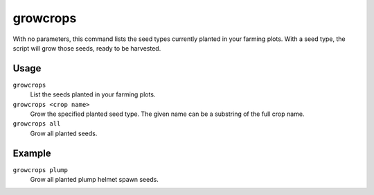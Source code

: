 growcrops
=========

.. dfhack-tool::
    :summary: Instantly grow planted seeds into crops.
    :tags: fort armok plants

With no parameters, this command lists the seed types currently planted in your
farming plots. With a seed type, the script will grow those seeds, ready to be
harvested.

Usage
-----

``growcrops``
   List the seeds planted in your farming plots.
``growcrops <crop name>``
   Grow the specified planted seed type. The given name can be a substring of
   the full crop name.
``growcrops all``
   Grow all planted seeds.

Example
-------

``growcrops plump``
   Grow all planted plump helmet spawn seeds.
